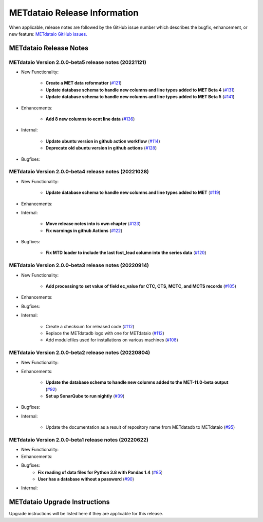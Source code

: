 *****************************
METdataio Release Information
*****************************

When applicable, release notes are followed by the GitHub issue number which
describes the bugfix, enhancement, or new feature:
`METdataio GitHub issues. <https://github.com/dtcenter/METdataio/issues>`_

METdataio Release Notes
=======================

METdataio Version 2.0.0-beta5 release notes (20221121)
------------------------------------------------------

* New Functionality:

    * **Create a MET data reformatter**
      (`#121 <https://github.com/dtcenter/METdataio/issues/121>`_)

    * **Update database schema to handle new columns and line types added to MET Beta 4**
      (`#131 <https://github.com/dtcenter/METdataio/issues/131>`_)

    * **Update database schema to handle new columns and line types added to MET Beta 5**
      (`#141 <https://github.com/dtcenter/METdataio/issues/141>`_)



* Enhancements:

    * **Add 8 new columns to ecnt line data**
      (`#136 <https://github.com/dtcenter/METdataio/issues/136>`_)



* Internal:

    * **Update ubuntu version in github action workflow**
      (`#114 <https://github.com/dtcenter/METdataio/issues/114>`_)

    * **Deprecate old ubuntu version in github actions**
      (`#128 <https://github.com/dtcenter/METdataio/issues/128>`_)


* Bugfixes:


METdataio Version 2.0.0-beta4 release notes (20221028)
------------------------------------------------------

* New Functionality:

    * **Update database schema to handle new columns and line types added to MET**
      (`#119 <https://github.com/dtcenter/METdataio/issues/119>`_)
    

* Enhancements:



* Internal:

    * **Move release notes into is own chapter**
      (`#123 <https://github.com/dtcenter/METdataio/issues/123>`_)

    * **Fix warnings in github Actions**
      (`#122 <https://github.com/dtcenter/METdataio/issues/122>`_)


* Bugfixes:

    * **Fix MTD loader to include the last fcst_lead column into the series data**
      (`#120 <https://github.com/dtcenter/METdataio/issues/120>`_)


METdataio Version 2.0.0-beta3 release notes (20220914)
------------------------------------------------------

* New Functionality:

    * **Add processing to set value of field ec_value for CTC,
      CTS, MCTC, and MCTS records**
      (`#105 <https://github.com/dtcenter/METdataio/issues/105>`_)

* Enhancements:



* Bugfixes:



* Internal:

    * Create a checksum for released code
      (`#112 <https://github.com/dtcenter/METdataio/issues/112>`_)

    * Replace the METdatadb logo with one for METdataio
      (`#112 <https://github.com/dtcenter/METdataio/issues/112>`_)

    * Add modulefiles used for installations on various machines
      (`#108 <https://github.com/dtcenter/METdataio/issues/108>`_)


METdataio Version 2.0.0-beta2 release notes (20220804)
------------------------------------------------------


* New Functionality:


* Enhancements:

    * **Update the database schema to handle new columns added to the
      MET-11.0-beta output**
      (`#92 <https://github.com/dtcenter/METdataio/issues/92>`_)

    * **Set up SonarQube to run nightly**
      (`#39 <https://github.com/dtcenter/METplus-Internal/issues/39>`_)

* Bugfixes:


* Internal:
   
    * Update the documentation as a result of repository name
      from METdatadb to METdataio
      (`#95 <https://github.com/dtcenter/METdataio/issues/95>`_)



METdataio Version 2.0.0-beta1 release notes (20220622)
------------------------------------------------------

* New Functionality:

* Enhancements:

* Bugfixes:
    * **Fix reading of data files for Python 3.8 with Pandas 1.4**
      (`#85 <https://github.com/dtcenter/METdataio/issues/85>`_)
    * **User has a database without a password**
      (`#90 <https://github.com/dtcenter/METdataio/issues/90>`_)

* Internal:

METdataio Upgrade Instructions
==============================

Upgrade instructions will be listed here if they are
applicable for this release.
